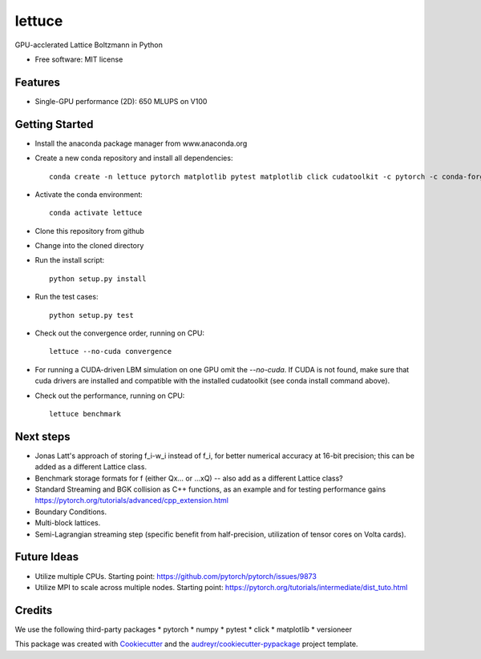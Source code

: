 =======
lettuce
=======


.. .. image:: https://img.shields.io/pypi/v/lettuce.svg
        :target: https://pypi.python.org/pypi/lettuce

.. .. image:: https://img.shields.io/travis/Olllom/lettuce.svg
        :target: https://travis-ci.org/Olllom/lettuce

.. .. image:: https://readthedocs.org/projects/lettuce/badge/?version=latest
        :target: https://lettuce.readthedocs.io/en/latest/?badge=latest
        :alt: Documentation Status


GPU-acclerated Lattice Boltzmann in Python


* Free software: MIT license
.. .. * Documentation: https://lettuce.readthedocs.io.

Features
--------
* Single-GPU performance (2D): 650 MLUPS on V100


Getting Started
---------------

* Install the anaconda package manager from www.anaconda.org
* Create a new conda repository and install all dependencies::

    conda create -n lettuce pytorch matplotlib pytest matplotlib click cudatoolkit -c pytorch -c conda-forge


* Activate the conda environment::

    conda activate lettuce

* Clone this repository from github
* Change into the cloned directory
* Run the install script::

    python setup.py install

* Run the test cases::

    python setup.py test

* Check out the convergence order, running on CPU::

    lettuce --no-cuda convergence


* For running a CUDA-driven LBM simulation on one GPU omit the `--no-cuda`. If CUDA is not found,
  make sure that cuda drivers are installed and compatible with the installed cudatoolkit
  (see conda install command above).

* Check out the performance, running on CPU::

    lettuce benchmark


Next steps
----------
* Jonas Latt's approach of storing f_i-w_i instead of f_i, for better numerical accuracy at 16-bit precision;
  this can be added as a different Lattice class.
* Benchmark storage formats for f (either Qx... or ...xQ) -- also add as a different Lattice class?
* Standard Streaming and BGK collision as C++ functions, as an example and for testing performance gains
  https://pytorch.org/tutorials/advanced/cpp_extension.html
* Boundary Conditions.
* Multi-block lattices.
* Semi-Lagrangian streaming step (specific benefit from half-precision, utilization of tensor cores on Volta cards).


Future Ideas
------------
* Utilize multiple CPUs. Starting point: https://github.com/pytorch/pytorch/issues/9873
* Utilize MPI to scale across multiple nodes. Starting point: https://pytorch.org/tutorials/intermediate/dist_tuto.html


Credits
-------
We use the following third-party packages
* pytorch
* numpy
* pytest
* click
* matplotlib
* versioneer


This package was created with Cookiecutter_ and the `audreyr/cookiecutter-pypackage`_ project template.

.. _Cookiecutter: https://github.com/audreyr/cookiecutter
.. _`audreyr/cookiecutter-pypackage`: https://github.com/audreyr/cookiecutter-pypackage
